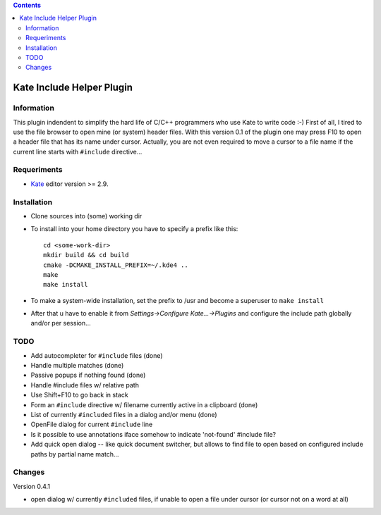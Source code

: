 .. contents::

==========================
Kate Include Helper Plugin
==========================

Information
===========

This plugin indendent to simplify the hard life of C/C++ programmers who use Kate to write code :-)
First of all, I tired to use the file browser to open mine (or system) header files. With this version
0.1 of the plugin one may press F10 to open a header file that has its name under cursor.
Actually, you are not even required to move a cursor to a file name if the current line starts with
``#include`` directive...

Requeriments
============

* `Kate <http://kate-editor.org  />`_ editor version >= 2.9.


Installation
============

* Clone sources into (some) working dir
* To install into your home directory you have to specify a prefix like this::

    cd <some-work-dir>
    mkdir build && cd build
    cmake -DCMAKE_INSTALL_PREFIX=~/.kde4 ..
    make
    make install

* To make a system-wide installation, set the prefix to /usr and become a superuser to ``make install``
* After that u have to enable it from `Settings->Configure Kate...->Plugins` and configure the include path
  globally and/or per session...


TODO
====

* Add autocompleter for ``#include`` files (done)
* Handle multiple matches (done)
* Passive popups if nothing found (done)
* Handle #include files w/ relative path
* Use Shift+F10 to go back in stack
* Form an ``#include`` directive w/ filename currently active in a clipboard (done)
* List of currently ``#included`` files in a dialog and/or menu (done)
* OpenFile dialog for current ``#include`` line
* Is it possible to use annotations iface somehow to indicate 'not-found' #include file?
* Add quick open dialog -- like quick document switcher, but allows to find file to open
  based on configured include paths by partial name match...


Changes
=======

Version 0.4.1

* open dialog w/ currently ``#included`` files, if unable to open a file under cursor
  (or cursor not on a word at all)
